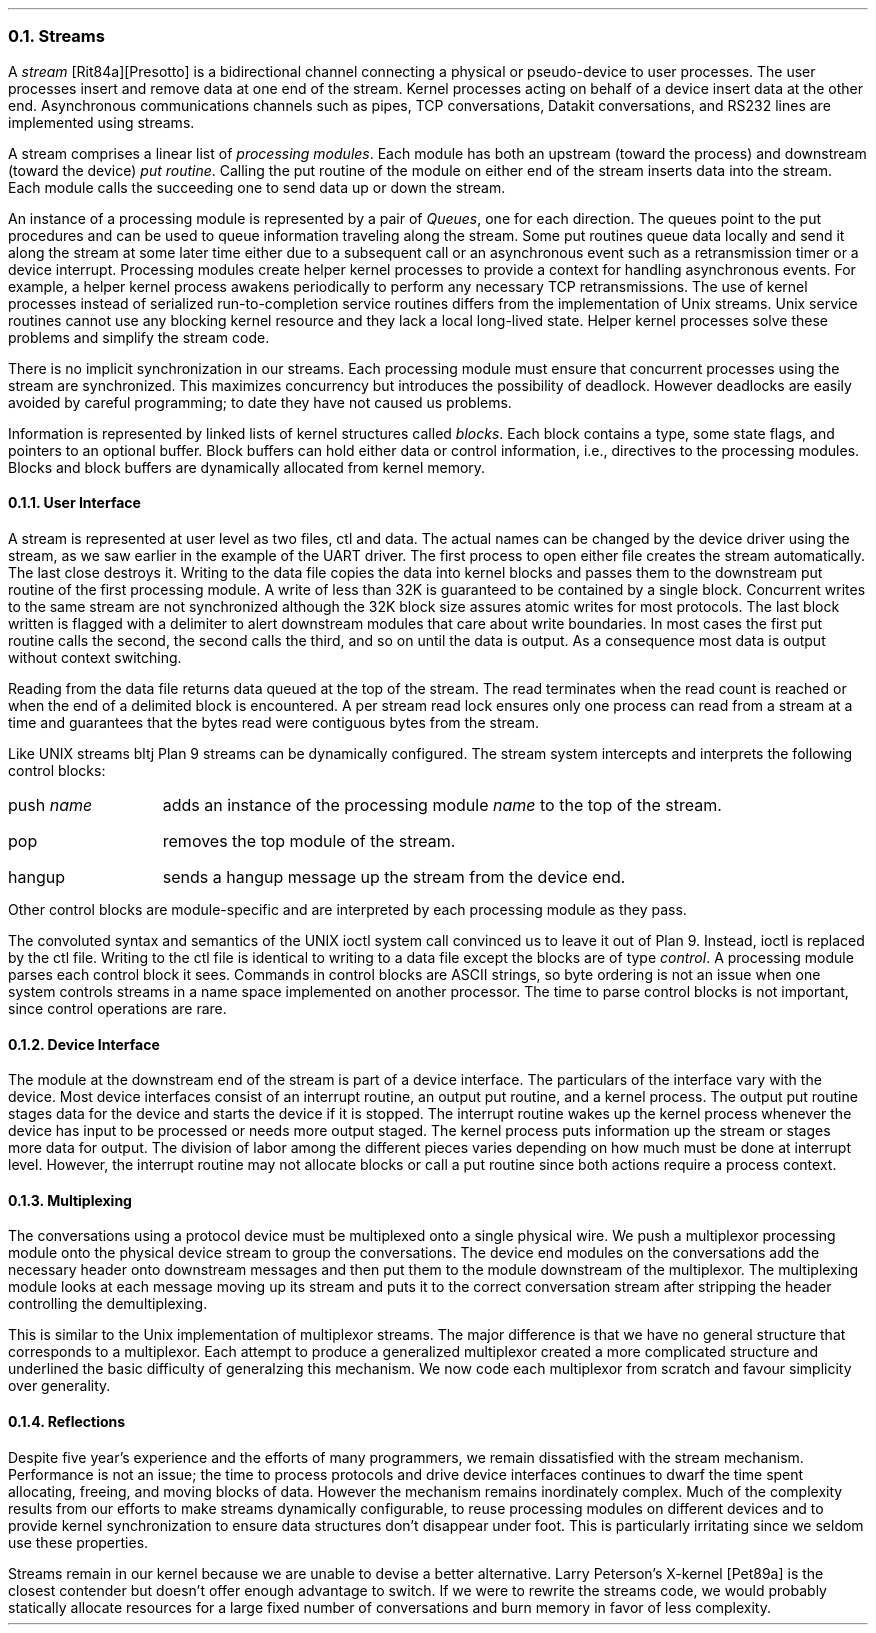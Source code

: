 .NH 2
Streams
.PP
A
.I stream 
[Rit84a][Presotto] is a bidirectional channel connecting a
physical or pseudo-device to user processes.
The user processes insert and remove data at one end of the stream.
Kernel processes acting on behalf of a device insert data at
the other end.
Asynchronous communications channels such as pipes,
TCP conversations, Datakit conversations, and RS232 lines are implemented using
streams.
.PP
A stream comprises a linear list of
.I "processing modules" .
Each module has both an upstream (toward the process) and
downstream (toward the device)
.I "put routine" .
Calling the put routine of the module on either end of the stream
inserts data into the stream.
Each module calls the succeeding one to send data up or down the stream.
.PP
An instance of a processing module is represented by a pair of
.I Queues ,
one for each direction.
The queues point to the put procedures and can be used
to queue information traveling along the stream.
Some put routines queue data locally and send it along the stream at some
later time either due to a subsequent call or an asynchronous
event such as a retransmission timer or a device interrupt.
Processing modules create helper kernel processes to
provide a context for handling asynchronous events.
For example, a helper kernel process awakens periodically
to perform any necessary TCP retransmissions.
The use of kernel processes instead of serialized run-to-completion service routines
differs from the implementation of Unix streams.
Unix service routines cannot
use any blocking kernel resource and they lack a local long-lived state.
Helper kernel processes solve these problems and simplify the stream code.
.PP
There is no implicit synchronization in our streams.
Each processing module must ensure that concurrent processes using the stream
are synchronized.
This maximizes concurrency but introduces the
possibility of deadlock.
However deadlocks are easily avoided by careful programming; to
date they have not caused us problems.
.PP
Information is represented by linked lists of kernel structures called
.I blocks .
Each block contains a type, some state flags, and pointers to
an optional buffer.
Block buffers can hold either data or control information, i.e., directives
to the processing modules.
Blocks and block buffers are dynamically allocated from kernel memory.
.NH 3
User Interface
.PP
A stream is represented at user level as two files, 
.CW ctl
and
.CW data .
The actual names can be changed by the device driver using the stream,
as we saw earlier in the example of the UART driver.
The first process to open either file creates the stream automatically.
The last close destroys it.
Writing to the
.CW data
file copies the data into kernel blocks
and passes them to the downstream put routine of the first processing module.
A write of less than 32K is guaranteed to be contained by a single block.
Concurrent writes to the same stream are not synchronized although the
32K block size assures atomic writes for most protocols.
The last block written is flagged with a delimiter
to alert downstream modules that care about write boundaries.
In most cases the first put routine calls the second, the second
calls the third, and so on until the data is output.
As a consequence most data is output without context switching.
.PP
Reading from the
.CW data
file returns data queued at the top of the stream.
The read terminates when the read count is reached
or when the end of a delimited block is encountered.
A per stream read lock ensures only one process
can read from a stream at a time and guarantees
that the bytes read were contiguous bytes from the
stream.
.PP
Like UNIX streams
.[ [
bltj
.] ] ,
Plan 9 streams can be dynamically configured.
The stream system intercepts and interprets
the following control blocks:
.IP "push \fIname\fR" 12
adds an instance of the processing module 
.I name
to the top of the stream.
.IP pop 12
removes the top module of the stream.
.IP hangup 12
sends a hangup message
up the stream from the device end.
.LP
Other control blocks are module-specific and are interpreted by each
processing module
as they pass.
.PP
The convoluted syntax and semantics of the UNIX
.CW ioctl
system call convinced us to leave it out of Plan 9.
Instead,
.CW ioctl
is replaced by the
.CW ctl
file.
Writing to the
.CW ctl
file
is identical to writing to a
.CW data
file except the blocks are of type
.I control .
A processing module parses each control block it sees.
Commands in control blocks are ASCII strings, so
byte ordering is not an issue when one system
controls streams in a name space implemented on another processor.
The time to parse control blocks is not important, since control
operations are rare.
.NH 3
Device Interface
.PP
The module at the downstream end of the stream is part of a device interface.
The particulars of the interface vary with the device.
Most device interfaces consist of an interrupt routine, an output
put routine, and a kernel process.
The output put routine stages data for the
device and starts the device if it is stopped.
The interrupt routine wakes up the kernel process whenever
the device has input to be processed or needs more output staged.
The kernel process puts information up the stream or stages more data for output.
The division of labor among the different pieces varies depending on
how much must be done at interrupt level.
However, the interrupt routine may not allocate blocks or call
a put routine since both actions require a process context.
.NH 3
Multiplexing
.PP
The conversations using a protocol device must be
multiplexed onto a single physical wire.
We push a multiplexor processing module
onto the physical device stream to group the conversations.
The device end modules on the conversations add the necessary header
onto downstream messages and then put them to the module downstream
of the multiplexor.
The multiplexing module looks at each message moving up its stream and
puts it to the correct conversation stream after stripping
the header controlling the demultiplexing.
.PP
This is similar to the Unix implementation of multiplexor streams.
The major difference is that we have no general structure that
corresponds to a multiplexor.
Each attempt to produce a generalized multiplexor created a more complicated
structure and underlined the basic difficulty of generalzing this mechanism.
We now code each multiplexor from scratch and favour simplicity over
generality.
.NH 3
Reflections
.PP
Despite five year's experience and the efforts of many programmers,
we remain dissatisfied with the stream mechanism.
Performance is not an issue;
the time to process protocols and drive
device interfaces continues to dwarf the
time spent allocating, freeing, and moving blocks
of data.
However the mechanism remains inordinately
complex.
Much of the complexity results from our efforts
to make streams dynamically configurable, to
reuse processing modules on different devices
and to provide kernel synchronization
to ensure data structures
don't disappear under foot.
This is particularly irritating since we seldom use these properties.
.PP
Streams remain in our kernel because we are unable to
devise a better alternative.
Larry Peterson's X-kernel [Pet89a]
is the closest contender but
doesn't offer enough advantage to switch.
If we were to rewrite the streams code, we would probably statically
allocate resources for a large fixed number of conversations and burn
memory in favor of less complexity.
